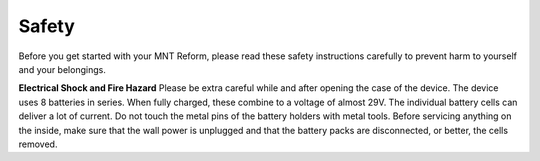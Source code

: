 Safety
======

Before you get started with your MNT Reform, please read these safety instructions carefully to prevent harm to yourself and your belongings.

**Electrical Shock and Fire Hazard** Please be extra careful while and after opening the case of the device. The device uses 8 batteries in series. When fully charged, these combine to a voltage of almost 29V. The individual battery cells can deliver a lot of current. Do not touch the metal pins of the battery holders with metal tools. Before servicing anything on the inside, make sure that the wall power is unplugged and that the battery packs are disconnected, or better, the cells removed.
